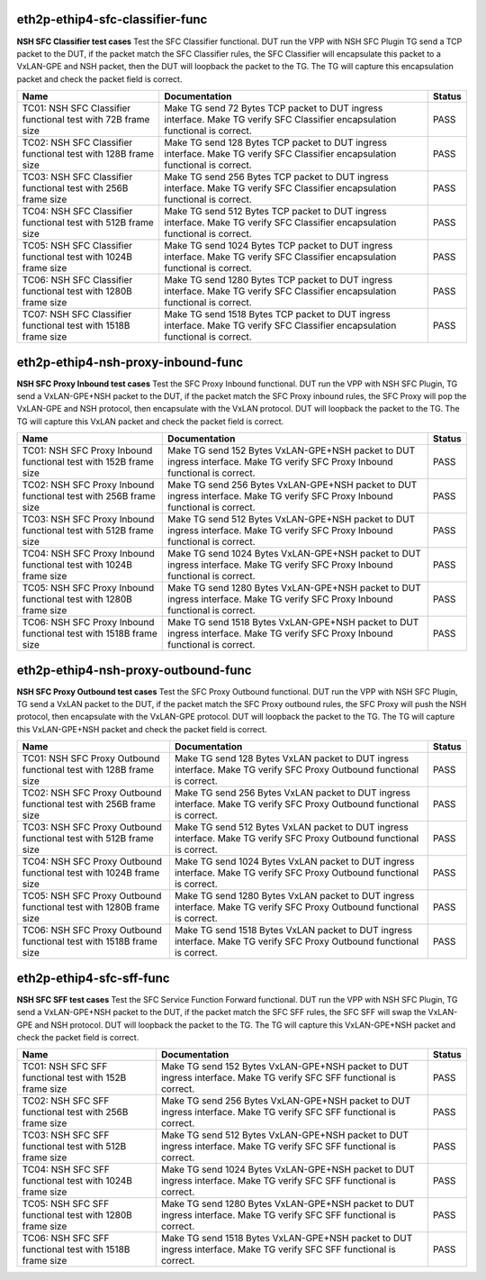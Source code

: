 
.. |br| raw:: html

    <br />

eth2p-ethip4-sfc-classifier-func
````````````````````````````````

**NSH SFC Classifier test cases**  Test the SFC Classifier functional. DUT run the VPP with NSH SFC Plugin TG send a TCP packet to the DUT, if the packet match the SFC Classifier rules, the SFC Classifier will encapsulate this packet to a VxLAN-GPE and NSH packet, then the DUT will loopback the packet to the TG. The TG will capture this encapsulation packet and check the packet field is correct.

+----------------------------------------------------------------+---------------------------------------------------------------------------------------------------------------------------------+--------+
| Name                                                           | Documentation                                                                                                                   | Status |
+================================================================+=================================================================================================================================+========+
| TC01: NSH SFC Classifier functional test with 72B frame size   | Make TG send 72 Bytes TCP packet to DUT ingress interface. Make TG verify SFC Classifier encapsulation functional is correct.   | PASS   |
+----------------------------------------------------------------+---------------------------------------------------------------------------------------------------------------------------------+--------+
| TC02: NSH SFC Classifier functional test with 128B frame size  | Make TG send 128 Bytes TCP packet to DUT ingress interface. Make TG verify SFC Classifier encapsulation functional is correct.  | PASS   |
+----------------------------------------------------------------+---------------------------------------------------------------------------------------------------------------------------------+--------+
| TC03: NSH SFC Classifier functional test with 256B frame size  | Make TG send 256 Bytes TCP packet to DUT ingress interface. Make TG verify SFC Classifier encapsulation functional is correct.  | PASS   |
+----------------------------------------------------------------+---------------------------------------------------------------------------------------------------------------------------------+--------+
| TC04: NSH SFC Classifier functional test with 512B frame size  | Make TG send 512 Bytes TCP packet to DUT ingress interface. Make TG verify SFC Classifier encapsulation functional is correct.  | PASS   |
+----------------------------------------------------------------+---------------------------------------------------------------------------------------------------------------------------------+--------+
| TC05: NSH SFC Classifier functional test with 1024B frame size | Make TG send 1024 Bytes TCP packet to DUT ingress interface. Make TG verify SFC Classifier encapsulation functional is correct. | PASS   |
+----------------------------------------------------------------+---------------------------------------------------------------------------------------------------------------------------------+--------+
| TC06: NSH SFC Classifier functional test with 1280B frame size | Make TG send 1280 Bytes TCP packet to DUT ingress interface. Make TG verify SFC Classifier encapsulation functional is correct. | PASS   |
+----------------------------------------------------------------+---------------------------------------------------------------------------------------------------------------------------------+--------+
| TC07: NSH SFC Classifier functional test with 1518B frame size | Make TG send 1518 Bytes TCP packet to DUT ingress interface. Make TG verify SFC Classifier encapsulation functional is correct. | PASS   |
+----------------------------------------------------------------+---------------------------------------------------------------------------------------------------------------------------------+--------+

eth2p-ethip4-nsh-proxy-inbound-func
```````````````````````````````````

**NSH SFC Proxy Inbound test cases**  Test the SFC Proxy Inbound functional. DUT run the VPP with NSH SFC Plugin, TG send a VxLAN-GPE+NSH packet to the DUT, if the packet match the SFC Proxy inbound rules, the SFC Proxy will pop the VxLAN-GPE and NSH protocol, then encapsulate with the VxLAN protocol. DUT will loopback the packet to the TG. The TG will capture this VxLAN packet and check the packet field is correct.

+-------------------------------------------------------------------+--------------------------------------------------------------------------------------------------------------------------------+--------+
| Name                                                              | Documentation                                                                                                                  | Status |
+===================================================================+================================================================================================================================+========+
| TC01: NSH SFC Proxy Inbound functional test with 152B frame size  | Make TG send 152 Bytes VxLAN-GPE+NSH packet to DUT ingress interface. Make TG verify SFC Proxy Inbound functional is correct.  | PASS   |
+-------------------------------------------------------------------+--------------------------------------------------------------------------------------------------------------------------------+--------+
| TC02: NSH SFC Proxy Inbound functional test with 256B frame size  | Make TG send 256 Bytes VxLAN-GPE+NSH packet to DUT ingress interface. Make TG verify SFC Proxy Inbound functional is correct.  | PASS   |
+-------------------------------------------------------------------+--------------------------------------------------------------------------------------------------------------------------------+--------+
| TC03: NSH SFC Proxy Inbound functional test with 512B frame size  | Make TG send 512 Bytes VxLAN-GPE+NSH packet to DUT ingress interface. Make TG verify SFC Proxy Inbound functional is correct.  | PASS   |
+-------------------------------------------------------------------+--------------------------------------------------------------------------------------------------------------------------------+--------+
| TC04: NSH SFC Proxy Inbound functional test with 1024B frame size | Make TG send 1024 Bytes VxLAN-GPE+NSH packet to DUT ingress interface. Make TG verify SFC Proxy Inbound functional is correct. | PASS   |
+-------------------------------------------------------------------+--------------------------------------------------------------------------------------------------------------------------------+--------+
| TC05: NSH SFC Proxy Inbound functional test with 1280B frame size | Make TG send 1280 Bytes VxLAN-GPE+NSH packet to DUT ingress interface. Make TG verify SFC Proxy Inbound functional is correct. | PASS   |
+-------------------------------------------------------------------+--------------------------------------------------------------------------------------------------------------------------------+--------+
| TC06: NSH SFC Proxy Inbound functional test with 1518B frame size | Make TG send 1518 Bytes VxLAN-GPE+NSH packet to DUT ingress interface. Make TG verify SFC Proxy Inbound functional is correct. | PASS   |
+-------------------------------------------------------------------+--------------------------------------------------------------------------------------------------------------------------------+--------+

eth2p-ethip4-nsh-proxy-outbound-func
````````````````````````````````````

**NSH SFC Proxy Outbound test cases**  Test the SFC Proxy Outbound functional. DUT run the VPP with NSH SFC Plugin, TG send a VxLAN packet to the DUT, if the packet match the SFC Proxy outbound rules, the SFC Proxy will push the NSH protocol, then encapsulate with the VxLAN-GPE protocol. DUT will loopback the packet to the TG. The TG will capture this VxLAN-GPE+NSH packet and check the packet field is correct.

+--------------------------------------------------------------------+-------------------------------------------------------------------------------------------------------------------------+--------+
| Name                                                               | Documentation                                                                                                           | Status |
+====================================================================+=========================================================================================================================+========+
| TC01: NSH SFC Proxy Outbound functional test with 128B frame size  | Make TG send 128 Bytes VxLAN packet to DUT ingress interface. Make TG verify SFC Proxy Outbound functional is correct.  | PASS   |
+--------------------------------------------------------------------+-------------------------------------------------------------------------------------------------------------------------+--------+
| TC02: NSH SFC Proxy Outbound functional test with 256B frame size  | Make TG send 256 Bytes VxLAN packet to DUT ingress interface. Make TG verify SFC Proxy Outbound functional is correct.  | PASS   |
+--------------------------------------------------------------------+-------------------------------------------------------------------------------------------------------------------------+--------+
| TC03: NSH SFC Proxy Outbound functional test with 512B frame size  | Make TG send 512 Bytes VxLAN packet to DUT ingress interface. Make TG verify SFC Proxy Outbound functional is correct.  | PASS   |
+--------------------------------------------------------------------+-------------------------------------------------------------------------------------------------------------------------+--------+
| TC04: NSH SFC Proxy Outbound functional test with 1024B frame size | Make TG send 1024 Bytes VxLAN packet to DUT ingress interface. Make TG verify SFC Proxy Outbound functional is correct. | PASS   |
+--------------------------------------------------------------------+-------------------------------------------------------------------------------------------------------------------------+--------+
| TC05: NSH SFC Proxy Outbound functional test with 1280B frame size | Make TG send 1280 Bytes VxLAN packet to DUT ingress interface. Make TG verify SFC Proxy Outbound functional is correct. | PASS   |
+--------------------------------------------------------------------+-------------------------------------------------------------------------------------------------------------------------+--------+
| TC06: NSH SFC Proxy Outbound functional test with 1518B frame size | Make TG send 1518 Bytes VxLAN packet to DUT ingress interface. Make TG verify SFC Proxy Outbound functional is correct. | PASS   |
+--------------------------------------------------------------------+-------------------------------------------------------------------------------------------------------------------------+--------+

eth2p-ethip4-sfc-sff-func
`````````````````````````

**NSH SFC SFF test cases**  Test the SFC Service Function Forward functional. DUT run the VPP with NSH SFC Plugin, TG send a VxLAN-GPE+NSH packet to the DUT, if the packet match the SFC SFF rules, the SFC SFF will swap the VxLAN-GPE and NSH protocol. DUT will loopback the packet to the TG. The TG will capture this VxLAN-GPE+NSH packet and check the packet field is correct.

+---------------------------------------------------------+----------------------------------------------------------------------------------------------------------------------+--------+
| Name                                                    | Documentation                                                                                                        | Status |
+=========================================================+======================================================================================================================+========+
| TC01: NSH SFC SFF functional test with 152B frame size  | Make TG send 152 Bytes VxLAN-GPE+NSH packet to DUT ingress interface. Make TG verify SFC SFF functional is correct.  | PASS   |
+---------------------------------------------------------+----------------------------------------------------------------------------------------------------------------------+--------+
| TC02: NSH SFC SFF functional test with 256B frame size  | Make TG send 256 Bytes VxLAN-GPE+NSH packet to DUT ingress interface. Make TG verify SFC SFF functional is correct.  | PASS   |
+---------------------------------------------------------+----------------------------------------------------------------------------------------------------------------------+--------+
| TC03: NSH SFC SFF functional test with 512B frame size  | Make TG send 512 Bytes VxLAN-GPE+NSH packet to DUT ingress interface. Make TG verify SFC SFF functional is correct.  | PASS   |
+---------------------------------------------------------+----------------------------------------------------------------------------------------------------------------------+--------+
| TC04: NSH SFC SFF functional test with 1024B frame size | Make TG send 1024 Bytes VxLAN-GPE+NSH packet to DUT ingress interface. Make TG verify SFC SFF functional is correct. | PASS   |
+---------------------------------------------------------+----------------------------------------------------------------------------------------------------------------------+--------+
| TC05: NSH SFC SFF functional test with 1280B frame size | Make TG send 1280 Bytes VxLAN-GPE+NSH packet to DUT ingress interface. Make TG verify SFC SFF functional is correct. | PASS   |
+---------------------------------------------------------+----------------------------------------------------------------------------------------------------------------------+--------+
| TC06: NSH SFC SFF functional test with 1518B frame size | Make TG send 1518 Bytes VxLAN-GPE+NSH packet to DUT ingress interface. Make TG verify SFC SFF functional is correct. | PASS   |
+---------------------------------------------------------+----------------------------------------------------------------------------------------------------------------------+--------+


